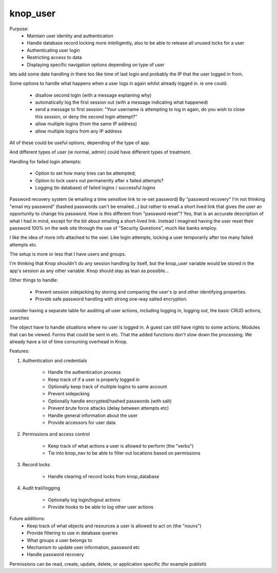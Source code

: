 knop_user
=========

.. class:: knop_user

    Purpose:
    	- Maintain user identity and authentication
    
    	- Handle database record locking more intelligently, also to be able to release all unused locks for a user
    
    	- Authenticating user login
    
    	- Restricting access to data
    
    	- Displaying specific navigation options depending on type of user
    
    lets add some date handling in there too like time of last login
    and probably the IP that the user logged in from.
    
    
    Some options to handle what happens when a user logs in again whilst already logged in.
    ie one could:
    
    	- disallow second login (with a message explaining why)
    
    	- automatically log the first session out (with a message indicating what happened)
    
    	- send a message to first session: "Your username is attempting to log in again, do you wish to close this session, or deny the second login attempt?"
    
    	- allow multiple logins (from the same IP address)
    
    	- allow multiple logins from any IP address
    
    All of these could be useful options, depending of the type of app.
    
    And different types of user (ie normal, admin) could have different types of treatment.
    
    Handling for failed login attempts:
    
    	- Option to set how many tries can be attempted;
    	- Option to lock users out permanently after x failed attempts?
    	- Logging (to database) of failed logins / successful logins
    
    Password recovery system (ie emailing a time sensitive link to re-set password)
    By "password recovery" I'm not thinking "email my password" (hashed passwords can't be emailed...) but rather to email a short lived link that gives the user an opportunity to change his password. How is this different from "password reset"?
    Yes, that is an accurate description of what I had in mind, except for the bit about emailing a short-lived link.  Instead I imagined having the user reset their password 100% on the web site through the use of "Security Questions", much like banks employ.
    
    I like the idea of more info attached to the user. Like login attempts, locking a user temporarily after too many failed attempts etc.
    
    
    The setup is more or less that I have users and groups.
    
    I'm thinking that Knop shouldn't do any session handling by itself, but the knop_user variable would be stored in the app's session as any other variable. Knop should stay as lean as possible...
    
    Other things to handle:
    
    	- Prevent session sidejacking by storing and comparing the user's ip and other identifying properties.
    
    	- Provide safe password handling with strong one-way salted encryption.
    
    consider having a separate table for auditing all user actions, including logging in, logging out, the basic CRUD actions, searches
    
    The object have to handle situations where no user is logged in. A guest can still have rights to some actions. Modules that can be viewed. Forms that could be sent in etc.
    That the added functions don't slow down the processing. We already have a lot of time consuming overhead in Knop.
    
    
    
    Features:
    
    1. Authentication and credentials
    
    	- Handle the authentication process
    	- Keep track of if a user is properly logged in
    	- Optionally keep track of multiple logins to same account
    	- Prevent sidejacking
    	- Optionally handle encrypted/hashed passwords (with salt)
    	- Prevent brute force attacks (delay between attempts etc)
    	- Handle general information about the user
    	- Provide accessors for user data
    
    2. Permissions and access control
    
    	- Keep track of what actions a user is allowed to perform (the "verbs")
    	- Tie into knop_nav to be able to filter out locations based on permissions
    
    3. Record locks
    
    	- Handle clearing of record locks from knop_database
    
    4. Audit trail/logging
    
    	- Optionally log login/logout actions
    	- Provide hooks to be able to log other user actions
    
    Future additions:
    	- Keep track of what objects and resources a user is allowed to act on (the "nouns")
    	- Provide filtering to use in database queries
    	- What groups a user belongs to
    	- Mechanism to update user information, password etc
    	- Handle password recovery
    
    
    Permissions can be read, create, update, delete, or application specific (for example publish)
    
    
    .. method:: _unknowntag(...)

    .. method:: acceptDeserializedElement(d::serialization_element)

        Called when a knop_user object is retrieved from a session
        
    .. method:: addlock(-dbname)

    .. method:: addlock(dbname)

        Called by database object, adds the name of a database object that has been locked by this user.
        
    .. method:: allowsidejacking()

    .. method:: allowsidejacking=(allowsidejacking::boolean)

    .. method:: auth()

        Checks if user is authenticated, returns true/false
        
    .. method:: clearlocks()

        Clears all database locks that has been set by this user.
        
    .. method:: client_fingerprint()

    .. method:: client_fingerprint=(client_fingerprint::string)

    .. method:: client_fingerprint_expression()

        Returns an encrypted fingerprint based on client_ip and client_type.
        
    .. method:: cost()

    .. method:: cost=(cost::boolean)

    .. method:: costfield()

    .. method:: costfield=(costfield::string)

    .. method:: costsize()

    .. method:: costsize=(costsize::integer)

    .. method:: data()

    .. method:: data=(data::map)

    .. method:: dblocks()

    .. method:: dblocks=(dblocks::set)

    .. method:: description()

    .. method:: description=(description)

    .. method:: encrypt()

    .. method:: encrypt=(encrypt::boolean)

    .. method:: encrypt_cipher()

    .. method:: encrypt_cipher=(encrypt_cipher::string)

    .. method:: fields()

    .. method:: fields=(fields::array)

    .. method:: getdata(field::string)

        Get field data from the data map
        
    .. method:: getpermission(permission::string)

        Returns true if user has permission to perform the specified action, false otherwise
        
    .. method:: groups()

    .. method:: groups=(groups::array)

    .. method:: id_user()

        Return the user id
        
    .. method:: id_user=(id_user)

    .. method:: keys()

        Returns all keys for the stored user data.
        
    .. method:: logdatafield()

    .. method:: logdatafield=(logdatafield::string)

    .. method:: logdb()

    .. method:: logdb=(logdb::knop_database)

    .. method:: logeventfield()

    .. method:: logeventfield=(logeventfield::string)

    .. method:: login(-username =?, -password =?, -searchparams::array =?, -force::string =?)

    .. method:: login(username =?, password =?, searchparams::array =?, force::string =?)

        Log in user. On successful login, all fields on the user record will be available by -> getdata.
        
        Parameters:
        	- username (required)
        	  Optional if -force is specified
        
        	- password (required)
        	  Optional if -force is specified
        
        	- searchparams (optional)
        	  Extra search params array to use in combination with username and password
        
        	- force (optional)
        	  Supply a user id for a manually authenticated user if custom authentication logics is needed
        
    .. method:: loginattempt_count()

    .. method:: loginattempt_count=(loginattempt_count::integer)

    .. method:: loginattempt_date()

    .. method:: loginattempt_date=(loginattempt_date::date)

    .. method:: logobjectfield()

    .. method:: logobjectfield=(logobjectfield::string)

    .. method:: logout()

        Logout the user
        
    .. method:: loguserfield()

    .. method:: loguserfield=(loguserfield::string)

    .. method:: oncreate(-userdb::knop_database, -encrypt =?, -cost =?, -useridfield::string =?, -userfield::string =?, -passwordfield::string =?, -saltfield::string =?, -costfield::string =?, -logdb =?, -loguserfield::string =?, -logeventfield::string =?, -logobjectfield::string =?, -logdatafield::string =?, -singleuser::boolean =?, -allowsidejacking::boolean =?)

    .. method:: oncreate(userdb::knop_database, encrypt =?, cost =?, useridfield::string =?, userfield::string =?, passwordfield::string =?, saltfield::string =?, costfield::string =?, logdb =?, loguserfield::string =?, logeventfield::string =?, logobjectfield::string =?, logdatafield::string =?, singleuser::boolean =?, allowsidejacking::boolean =?)

        Parameters:
        	- encrypt (optional flag or string)
        	  Use encrypted passwords. If a value is specified then that cipher will be used
        	  instead of the default RIPEMD160. If -saltfield is specified then the value of
        	  that field will be used as salt.
        
        	- singleuser (optional flag)
        	  Multiple logins to the same account are prevented (not implemented)
        
    .. method:: passwordfield()

    .. method:: passwordfield=(passwordfield::string)

    .. method:: permissions()

    .. method:: permissions=(permissions::map)

    .. method:: removedata(field::string)

        Remove field data from the data map
        
    .. method:: saltfield()

    .. method:: saltfield=(saltfield::string)

    .. method:: serializationElements()

        Called when a knop_user object is stored in a session
        
    .. method:: setdata(field, value =?)

        Set field data in the data map. Either -> setdata(-field='fieldname', -value='value') or -> setdata('fieldname'='value')
        
    .. method:: setpermission(permission::string, value =?)

        Sets the user\'s permission to perform the specified action (true or false, or just the name of the permission
        
    .. method:: singleuser()

    .. method:: singleuser=(singleuser::boolean)

    .. method:: uniqueid()

    .. method:: uniqueid=(uniqueid::string)

    .. method:: userdb()

    .. method:: userdb=(userdb::knop_database)

    .. method:: userfield()

    .. method:: userfield=(userfield::string)

    .. method:: useridfield()

    .. method:: useridfield=(useridfield::string)

    .. method:: validlogin()

    .. method:: validlogin=(validlogin::boolean)

    .. method:: version()

    .. method:: version=(version)

